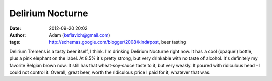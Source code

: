 Delirium Nocturne
#################
:date: 2012-09-20 20:02
:author: Adam (keflavich@gmail.com)
:tags: http://schemas.google.com/blogger/2008/kind#post, beer tasting

Delirium Tremens is a tasty beer itself, I think. I'm drinking Delirium
Nocturne right now. It has a cool (opaque!) bottle, plus a pink elephant
on the label. At 8.5% it's pretty strong, but very drinkable with no
taste of alcohol. It's definitely my favorite Belgian brown now. It
still has that wheat-soy-sauce taste to it, but very weakly. It poured
with ridiculous head - I could not control it. Overall, great beer,
worth the ridiculous price I paid for it, whatever that was.

